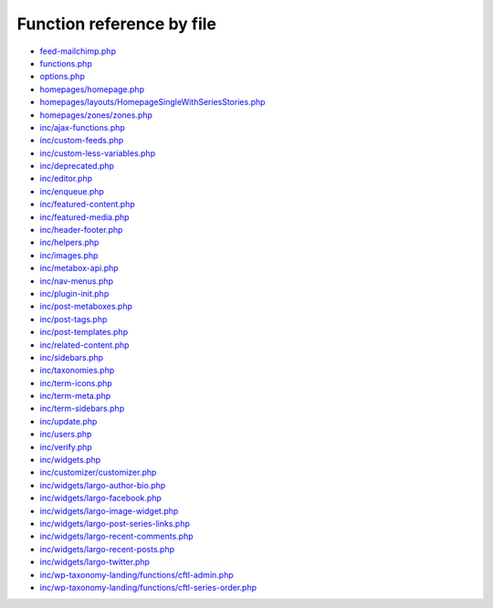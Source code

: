 Function reference by file
==========================

* `feed-mailchimp.php <feed-mailchimp.html>`_
* `functions.php <functions.html>`_
* `options.php <options.html>`_
* `homepages/homepage.php <homepages/homepage.html>`_
* `homepages/layouts/HomepageSingleWithSeriesStories.php <homepages/layouts/HomepageSingleWithSeriesStories.html>`_
* `homepages/zones/zones.php <homepages/zones/zones.html>`_
* `inc/ajax-functions.php <inc/ajax-functions.html>`_
* `inc/custom-feeds.php <inc/custom-feeds.html>`_
* `inc/custom-less-variables.php <inc/custom-less-variables.html>`_
* `inc/deprecated.php <inc/deprecated.html>`_
* `inc/editor.php <inc/editor.html>`_
* `inc/enqueue.php <inc/enqueue.html>`_
* `inc/featured-content.php <inc/featured-content.html>`_
* `inc/featured-media.php <inc/featured-media.html>`_
* `inc/header-footer.php <inc/header-footer.html>`_
* `inc/helpers.php <inc/helpers.html>`_
* `inc/images.php <inc/images.html>`_
* `inc/metabox-api.php <inc/metabox-api.html>`_
* `inc/nav-menus.php <inc/nav-menus.html>`_
* `inc/plugin-init.php <inc/plugin-init.html>`_
* `inc/post-metaboxes.php <inc/post-metaboxes.html>`_
* `inc/post-tags.php <inc/post-tags.html>`_
* `inc/post-templates.php <inc/post-templates.html>`_
* `inc/related-content.php <inc/related-content.html>`_
* `inc/sidebars.php <inc/sidebars.html>`_
* `inc/taxonomies.php <inc/taxonomies.html>`_
* `inc/term-icons.php <inc/term-icons.html>`_
* `inc/term-meta.php <inc/term-meta.html>`_
* `inc/term-sidebars.php <inc/term-sidebars.html>`_
* `inc/update.php <inc/update.html>`_
* `inc/users.php <inc/users.html>`_
* `inc/verify.php <inc/verify.html>`_
* `inc/widgets.php <inc/widgets.html>`_
* `inc/customizer/customizer.php <inc/customizer/customizer.html>`_
* `inc/widgets/largo-author-bio.php <inc/widgets/largo-author-bio.html>`_
* `inc/widgets/largo-facebook.php <inc/widgets/largo-facebook.html>`_
* `inc/widgets/largo-image-widget.php <inc/widgets/largo-image-widget.html>`_
* `inc/widgets/largo-post-series-links.php <inc/widgets/largo-post-series-links.html>`_
* `inc/widgets/largo-recent-comments.php <inc/widgets/largo-recent-comments.html>`_
* `inc/widgets/largo-recent-posts.php <inc/widgets/largo-recent-posts.html>`_
* `inc/widgets/largo-twitter.php <inc/widgets/largo-twitter.html>`_
* `inc/wp-taxonomy-landing/functions/cftl-admin.php <inc/wp-taxonomy-landing/functions/cftl-admin.html>`_
* `inc/wp-taxonomy-landing/functions/cftl-series-order.php <inc/wp-taxonomy-landing/functions/cftl-series-order.html>`_
